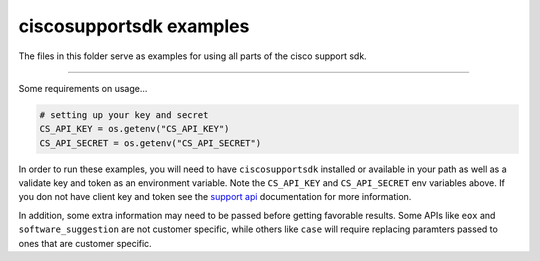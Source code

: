 ciscosupportsdk examples
========================

The files in this folder serve as examples for using all parts of the cisco support sdk.

-----

Some requirements on usage...

.. code-block:: Python

   # setting up your key and secret
   CS_API_KEY = os.getenv("CS_API_KEY")
   CS_API_SECRET = os.getenv("CS_API_SECRET")


In order to run these examples, you will need to have ``ciscosupportsdk`` installed 
or available in your path as well as a validate key and token as an environment variable.
Note the ``CS_API_KEY`` and ``CS_API_SECRET`` env variables above.  If you don not have client
key and token see the `support api`_ documentation for more information.

In addition, some extra information may need to be passed before getting favorable
results.  Some APIs like ``eox`` and ``software_suggestion`` are not customer specific, while
others like ``case`` will require replacing paramters passed to ones that are customer
specific.

.. _support api: https://developer.cisco.com/docs/support-apis/